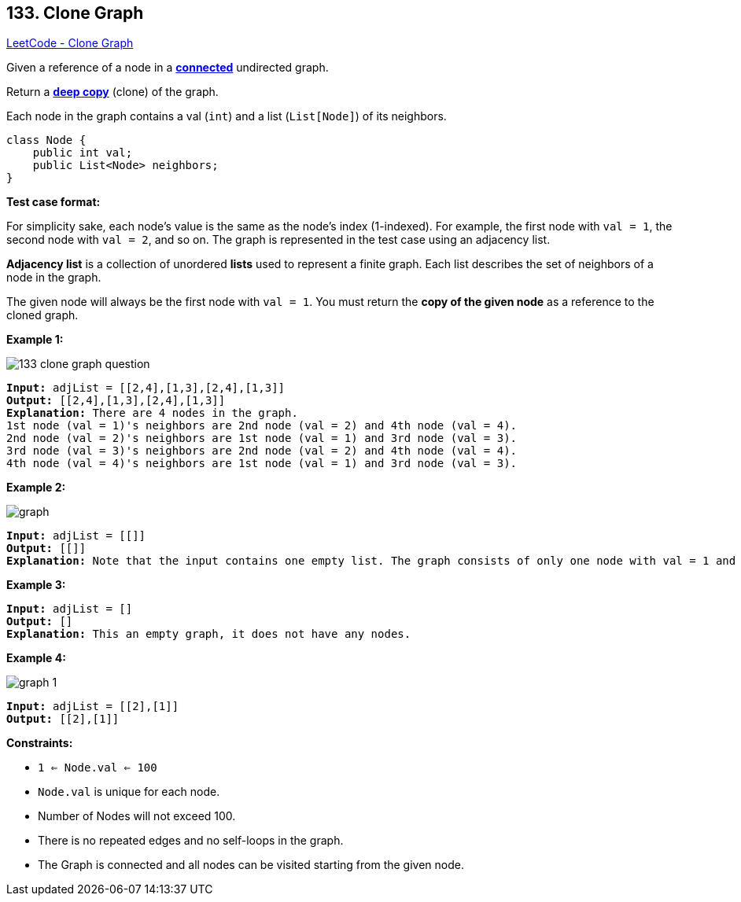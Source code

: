 == 133. Clone Graph

https://leetcode.com/problems/clone-graph/[LeetCode - Clone Graph]

Given a reference of a node in a *https://en.wikipedia.org/wiki/Connectivity_(graph_theory)#Connected_graph[connected]* undirected graph.

Return a https://en.wikipedia.org/wiki/Object_copying#Deep_copy[*deep copy*] (clone) of the graph.

Each node in the graph contains a val (`int`) and a list (`List[Node]`) of its neighbors.

[subs="verbatim,quotes,macros"]
----
class Node {
    public int val;
    public List<Node> neighbors;
}
----

 

*Test case format:*

For simplicity sake, each node's value is the same as the node's index (1-indexed). For example, the first node with `val = 1`, the second node with `val = 2`, and so on. The graph is represented in the test case using an adjacency list.

*Adjacency list* is a collection of unordered *lists* used to represent a finite graph. Each list describes the set of neighbors of a node in the graph.

The given node will always be the first node with `val = 1`. You must return the *copy of the given node* as a reference to the cloned graph.

 
*Example 1:*

image::https://assets.leetcode.com/uploads/2019/11/04/133_clone_graph_question.png[]

[subs="verbatim,quotes,macros"]
----
*Input:* adjList = [[2,4],[1,3],[2,4],[1,3]]
*Output:* [[2,4],[1,3],[2,4],[1,3]]
*Explanation:* There are 4 nodes in the graph.
1st node (val = 1)'s neighbors are 2nd node (val = 2) and 4th node (val = 4).
2nd node (val = 2)'s neighbors are 1st node (val = 1) and 3rd node (val = 3).
3rd node (val = 3)'s neighbors are 2nd node (val = 2) and 4th node (val = 4).
4th node (val = 4)'s neighbors are 1st node (val = 1) and 3rd node (val = 3).
----

*Example 2:*

image::https://assets.leetcode.com/uploads/2020/01/07/graph.png[]

[subs="verbatim,quotes,macros"]
----
*Input:* adjList = [[]]
*Output:* [[]]
*Explanation:* Note that the input contains one empty list. The graph consists of only one node with val = 1 and it does not have any neighbors.
----

*Example 3:*

[subs="verbatim,quotes,macros"]
----
*Input:* adjList = []
*Output:* []
*Explanation:* This an empty graph, it does not have any nodes.
----

*Example 4:*

image::https://assets.leetcode.com/uploads/2020/01/07/graph-1.png[]

[subs="verbatim,quotes,macros"]
----
*Input:* adjList = [[2],[1]]
*Output:* [[2],[1]]
----

 
*Constraints:*


* `1 <= Node.val <= 100`
* `Node.val` is unique for each node.
* Number of Nodes will not exceed 100.
* There is no repeated edges and no self-loops in the graph.
* The Graph is connected and all nodes can be visited starting from the given node.



